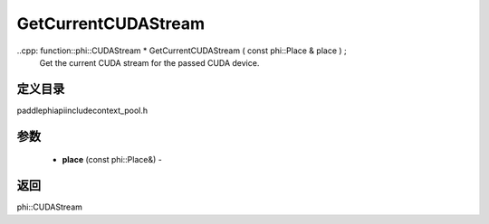 .. _cn_api_paddle_GetCurrentCUDAStream:

GetCurrentCUDAStream
-------------------------------

..cpp: function::phi::CUDAStream * GetCurrentCUDAStream ( const phi::Place & place ) ;
 Get the current CUDA stream for the passed CUDA device.

定义目录
:::::::::::::::::::::
paddle\phi\api\include\context_pool.h

参数
:::::::::::::::::::::
	- **place** (const phi::Place&) - 



返回
:::::::::::::::::::::
phi::CUDAStream
